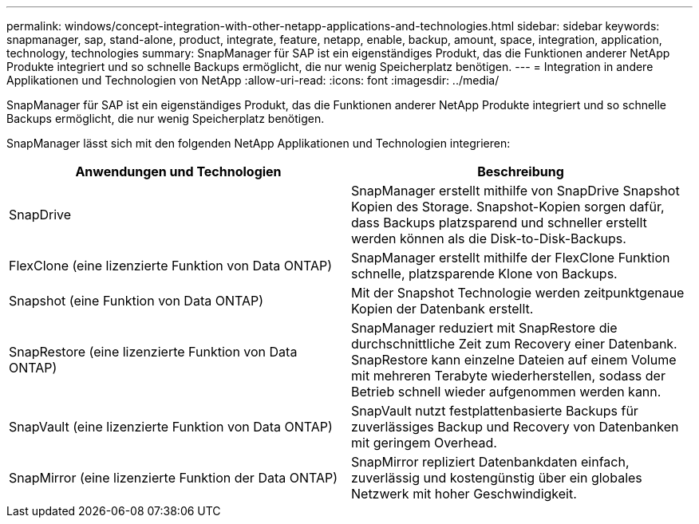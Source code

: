 ---
permalink: windows/concept-integration-with-other-netapp-applications-and-technologies.html 
sidebar: sidebar 
keywords: snapmanager, sap, stand-alone, product, integrate, feature, netapp, enable, backup, amount, space, integration, application, technology, technologies 
summary: SnapManager für SAP ist ein eigenständiges Produkt, das die Funktionen anderer NetApp Produkte integriert und so schnelle Backups ermöglicht, die nur wenig Speicherplatz benötigen. 
---
= Integration in andere Applikationen und Technologien von NetApp
:allow-uri-read: 
:icons: font
:imagesdir: ../media/


[role="lead"]
SnapManager für SAP ist ein eigenständiges Produkt, das die Funktionen anderer NetApp Produkte integriert und so schnelle Backups ermöglicht, die nur wenig Speicherplatz benötigen.

SnapManager lässt sich mit den folgenden NetApp Applikationen und Technologien integrieren:

|===
| Anwendungen und Technologien | Beschreibung 


 a| 
SnapDrive
 a| 
SnapManager erstellt mithilfe von SnapDrive Snapshot Kopien des Storage. Snapshot-Kopien sorgen dafür, dass Backups platzsparend und schneller erstellt werden können als die Disk-to-Disk-Backups.



 a| 
FlexClone (eine lizenzierte Funktion von Data ONTAP)
 a| 
SnapManager erstellt mithilfe der FlexClone Funktion schnelle, platzsparende Klone von Backups.



 a| 
Snapshot (eine Funktion von Data ONTAP)
 a| 
Mit der Snapshot Technologie werden zeitpunktgenaue Kopien der Datenbank erstellt.



 a| 
SnapRestore (eine lizenzierte Funktion von Data ONTAP)
 a| 
SnapManager reduziert mit SnapRestore die durchschnittliche Zeit zum Recovery einer Datenbank. SnapRestore kann einzelne Dateien auf einem Volume mit mehreren Terabyte wiederherstellen, sodass der Betrieb schnell wieder aufgenommen werden kann.



 a| 
SnapVault (eine lizenzierte Funktion von Data ONTAP)
 a| 
SnapVault nutzt festplattenbasierte Backups für zuverlässiges Backup und Recovery von Datenbanken mit geringem Overhead.



 a| 
SnapMirror (eine lizenzierte Funktion der Data ONTAP)
 a| 
SnapMirror repliziert Datenbankdaten einfach, zuverlässig und kostengünstig über ein globales Netzwerk mit hoher Geschwindigkeit.

|===